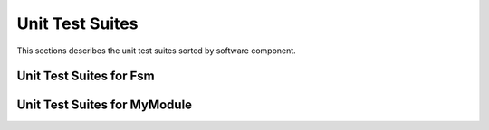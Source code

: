 Unit Test Suites
################

This sections describes the unit test suites sorted by software component.

Unit Test Suites for Fsm 
=========================

.. doxygenfile:: tests/ut/ut_core_utils_fsm.cpp
    :sections: func
    :project: app

Unit Test Suites for MyModule 
=============================
